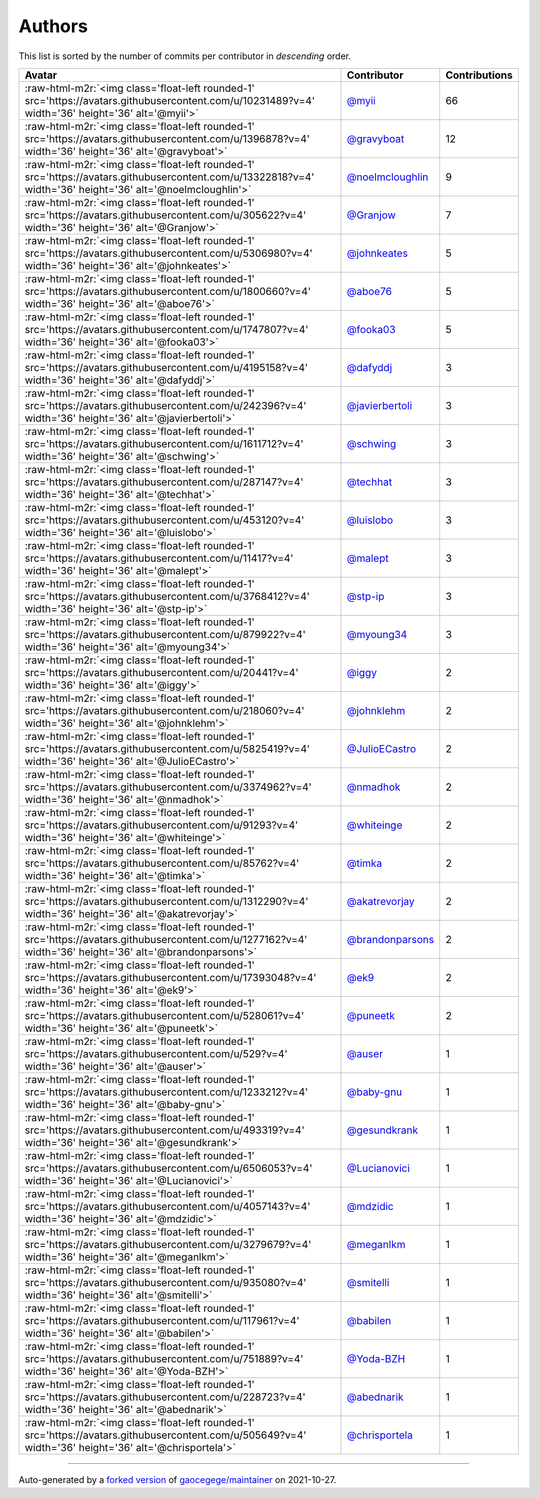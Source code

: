 .. role:: raw-html-m2r(raw)
   :format: html


Authors
=======

This list is sorted by the number of commits per contributor in *descending* order.

.. list-table::
   :header-rows: 1

   * - Avatar
     - Contributor
     - Contributions
   * - :raw-html-m2r:`<img class='float-left rounded-1' src='https://avatars.githubusercontent.com/u/10231489?v=4' width='36' height='36' alt='@myii'>`
     - `@myii <https://github.com/myii>`_
     - 66
   * - :raw-html-m2r:`<img class='float-left rounded-1' src='https://avatars.githubusercontent.com/u/1396878?v=4' width='36' height='36' alt='@gravyboat'>`
     - `@gravyboat <https://github.com/gravyboat>`_
     - 12
   * - :raw-html-m2r:`<img class='float-left rounded-1' src='https://avatars.githubusercontent.com/u/13322818?v=4' width='36' height='36' alt='@noelmcloughlin'>`
     - `@noelmcloughlin <https://github.com/noelmcloughlin>`_
     - 9
   * - :raw-html-m2r:`<img class='float-left rounded-1' src='https://avatars.githubusercontent.com/u/305622?v=4' width='36' height='36' alt='@Granjow'>`
     - `@Granjow <https://github.com/Granjow>`_
     - 7
   * - :raw-html-m2r:`<img class='float-left rounded-1' src='https://avatars.githubusercontent.com/u/5306980?v=4' width='36' height='36' alt='@johnkeates'>`
     - `@johnkeates <https://github.com/johnkeates>`_
     - 5
   * - :raw-html-m2r:`<img class='float-left rounded-1' src='https://avatars.githubusercontent.com/u/1800660?v=4' width='36' height='36' alt='@aboe76'>`
     - `@aboe76 <https://github.com/aboe76>`_
     - 5
   * - :raw-html-m2r:`<img class='float-left rounded-1' src='https://avatars.githubusercontent.com/u/1747807?v=4' width='36' height='36' alt='@fooka03'>`
     - `@fooka03 <https://github.com/fooka03>`_
     - 5
   * - :raw-html-m2r:`<img class='float-left rounded-1' src='https://avatars.githubusercontent.com/u/4195158?v=4' width='36' height='36' alt='@dafyddj'>`
     - `@dafyddj <https://github.com/dafyddj>`_
     - 3
   * - :raw-html-m2r:`<img class='float-left rounded-1' src='https://avatars.githubusercontent.com/u/242396?v=4' width='36' height='36' alt='@javierbertoli'>`
     - `@javierbertoli <https://github.com/javierbertoli>`_
     - 3
   * - :raw-html-m2r:`<img class='float-left rounded-1' src='https://avatars.githubusercontent.com/u/1611712?v=4' width='36' height='36' alt='@schwing'>`
     - `@schwing <https://github.com/schwing>`_
     - 3
   * - :raw-html-m2r:`<img class='float-left rounded-1' src='https://avatars.githubusercontent.com/u/287147?v=4' width='36' height='36' alt='@techhat'>`
     - `@techhat <https://github.com/techhat>`_
     - 3
   * - :raw-html-m2r:`<img class='float-left rounded-1' src='https://avatars.githubusercontent.com/u/453120?v=4' width='36' height='36' alt='@luislobo'>`
     - `@luislobo <https://github.com/luislobo>`_
     - 3
   * - :raw-html-m2r:`<img class='float-left rounded-1' src='https://avatars.githubusercontent.com/u/11417?v=4' width='36' height='36' alt='@malept'>`
     - `@malept <https://github.com/malept>`_
     - 3
   * - :raw-html-m2r:`<img class='float-left rounded-1' src='https://avatars.githubusercontent.com/u/3768412?v=4' width='36' height='36' alt='@stp-ip'>`
     - `@stp-ip <https://github.com/stp-ip>`_
     - 3
   * - :raw-html-m2r:`<img class='float-left rounded-1' src='https://avatars.githubusercontent.com/u/879922?v=4' width='36' height='36' alt='@myoung34'>`
     - `@myoung34 <https://github.com/myoung34>`_
     - 3
   * - :raw-html-m2r:`<img class='float-left rounded-1' src='https://avatars.githubusercontent.com/u/20441?v=4' width='36' height='36' alt='@iggy'>`
     - `@iggy <https://github.com/iggy>`_
     - 2
   * - :raw-html-m2r:`<img class='float-left rounded-1' src='https://avatars.githubusercontent.com/u/218060?v=4' width='36' height='36' alt='@johnklehm'>`
     - `@johnklehm <https://github.com/johnklehm>`_
     - 2
   * - :raw-html-m2r:`<img class='float-left rounded-1' src='https://avatars.githubusercontent.com/u/5825419?v=4' width='36' height='36' alt='@JulioECastro'>`
     - `@JulioECastro <https://github.com/JulioECastro>`_
     - 2
   * - :raw-html-m2r:`<img class='float-left rounded-1' src='https://avatars.githubusercontent.com/u/3374962?v=4' width='36' height='36' alt='@nmadhok'>`
     - `@nmadhok <https://github.com/nmadhok>`_
     - 2
   * - :raw-html-m2r:`<img class='float-left rounded-1' src='https://avatars.githubusercontent.com/u/91293?v=4' width='36' height='36' alt='@whiteinge'>`
     - `@whiteinge <https://github.com/whiteinge>`_
     - 2
   * - :raw-html-m2r:`<img class='float-left rounded-1' src='https://avatars.githubusercontent.com/u/85762?v=4' width='36' height='36' alt='@timka'>`
     - `@timka <https://github.com/timka>`_
     - 2
   * - :raw-html-m2r:`<img class='float-left rounded-1' src='https://avatars.githubusercontent.com/u/1312290?v=4' width='36' height='36' alt='@akatrevorjay'>`
     - `@akatrevorjay <https://github.com/akatrevorjay>`_
     - 2
   * - :raw-html-m2r:`<img class='float-left rounded-1' src='https://avatars.githubusercontent.com/u/1277162?v=4' width='36' height='36' alt='@brandonparsons'>`
     - `@brandonparsons <https://github.com/brandonparsons>`_
     - 2
   * - :raw-html-m2r:`<img class='float-left rounded-1' src='https://avatars.githubusercontent.com/u/17393048?v=4' width='36' height='36' alt='@ek9'>`
     - `@ek9 <https://github.com/ek9>`_
     - 2
   * - :raw-html-m2r:`<img class='float-left rounded-1' src='https://avatars.githubusercontent.com/u/528061?v=4' width='36' height='36' alt='@puneetk'>`
     - `@puneetk <https://github.com/puneetk>`_
     - 2
   * - :raw-html-m2r:`<img class='float-left rounded-1' src='https://avatars.githubusercontent.com/u/529?v=4' width='36' height='36' alt='@auser'>`
     - `@auser <https://github.com/auser>`_
     - 1
   * - :raw-html-m2r:`<img class='float-left rounded-1' src='https://avatars.githubusercontent.com/u/1233212?v=4' width='36' height='36' alt='@baby-gnu'>`
     - `@baby-gnu <https://github.com/baby-gnu>`_
     - 1
   * - :raw-html-m2r:`<img class='float-left rounded-1' src='https://avatars.githubusercontent.com/u/493319?v=4' width='36' height='36' alt='@gesundkrank'>`
     - `@gesundkrank <https://github.com/gesundkrank>`_
     - 1
   * - :raw-html-m2r:`<img class='float-left rounded-1' src='https://avatars.githubusercontent.com/u/6506053?v=4' width='36' height='36' alt='@Lucianovici'>`
     - `@Lucianovici <https://github.com/Lucianovici>`_
     - 1
   * - :raw-html-m2r:`<img class='float-left rounded-1' src='https://avatars.githubusercontent.com/u/4057143?v=4' width='36' height='36' alt='@mdzidic'>`
     - `@mdzidic <https://github.com/mdzidic>`_
     - 1
   * - :raw-html-m2r:`<img class='float-left rounded-1' src='https://avatars.githubusercontent.com/u/3279679?v=4' width='36' height='36' alt='@meganlkm'>`
     - `@meganlkm <https://github.com/meganlkm>`_
     - 1
   * - :raw-html-m2r:`<img class='float-left rounded-1' src='https://avatars.githubusercontent.com/u/935080?v=4' width='36' height='36' alt='@smitelli'>`
     - `@smitelli <https://github.com/smitelli>`_
     - 1
   * - :raw-html-m2r:`<img class='float-left rounded-1' src='https://avatars.githubusercontent.com/u/117961?v=4' width='36' height='36' alt='@babilen'>`
     - `@babilen <https://github.com/babilen>`_
     - 1
   * - :raw-html-m2r:`<img class='float-left rounded-1' src='https://avatars.githubusercontent.com/u/751889?v=4' width='36' height='36' alt='@Yoda-BZH'>`
     - `@Yoda-BZH <https://github.com/Yoda-BZH>`_
     - 1
   * - :raw-html-m2r:`<img class='float-left rounded-1' src='https://avatars.githubusercontent.com/u/228723?v=4' width='36' height='36' alt='@abednarik'>`
     - `@abednarik <https://github.com/abednarik>`_
     - 1
   * - :raw-html-m2r:`<img class='float-left rounded-1' src='https://avatars.githubusercontent.com/u/505649?v=4' width='36' height='36' alt='@chrisportela'>`
     - `@chrisportela <https://github.com/chrisportela>`_
     - 1


----

Auto-generated by a `forked version <https://github.com/myii/maintainer>`_ of `gaocegege/maintainer <https://github.com/gaocegege/maintainer>`_ on 2021-10-27.
